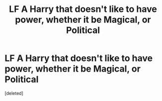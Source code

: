 #+TITLE: LF A Harry that doesn't like to have power, whether it be Magical, or Political

* LF A Harry that doesn't like to have power, whether it be Magical, or Political
:PROPERTIES:
:Score: 2
:DateUnix: 1563466789.0
:DateShort: 2019-Jul-18
:FlairText: Request
:END:
[deleted]

